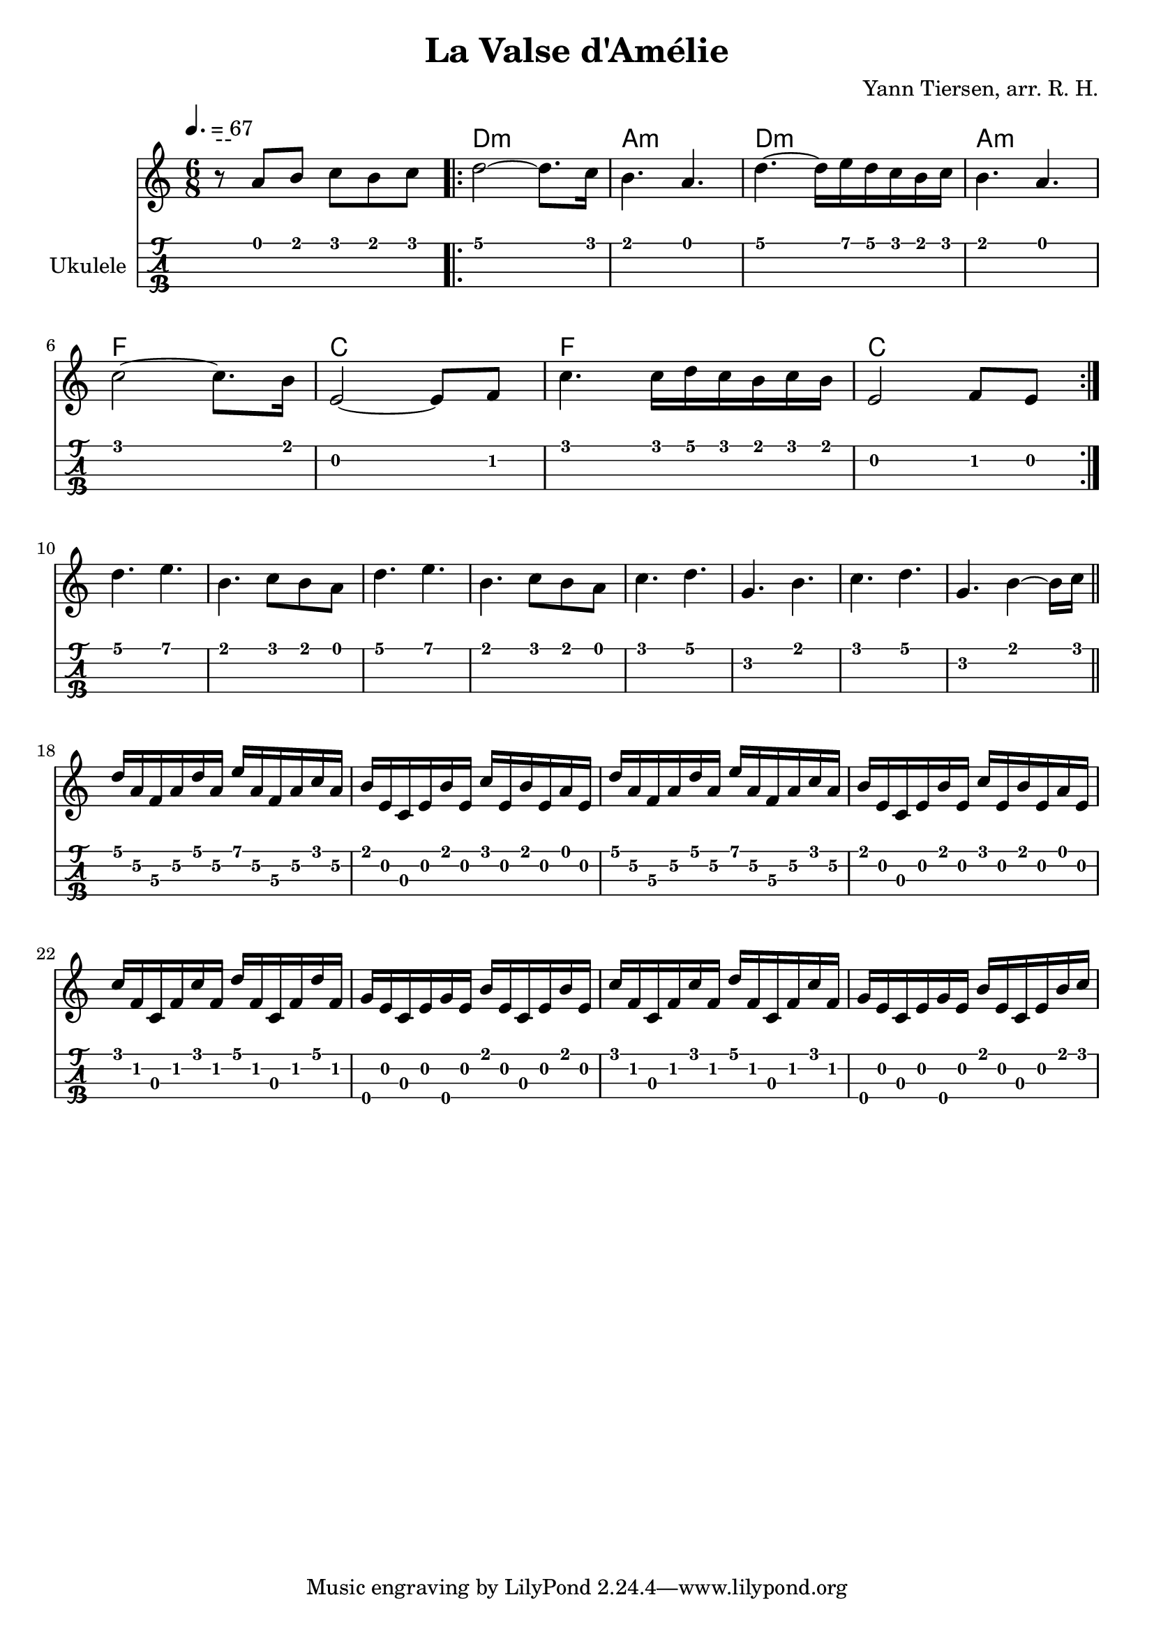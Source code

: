 \header {
    title = "La Valse d'Amélie"
    composer = "Yann Tiersen, arr. R. H."
}

\paper {
    %left-margin = 20
}

global = {
    \time 6/8
    \key c \major
    \tempo 4. = 67
    \override Staff.StringNumber.transparent = ##t
}

mymelody = {
    r8 a b c b c \bar ".|:"
    d2~ 8. c16
    b4. a4.
    d4.~ d16 e d c b c
    b4. a \break
    c2~ 8. b16
    e,2~ 8 f8
    c'4. c16 d c b c b
    e,2 f8 e \bar ":|." \break
    d'4. e
    b c8 b a
    d4. e
    b c8 b a
    c4. d
    g, b
    c d
    g, b4~ 16 c \bar "||" \break
    \set TabStaff.minimumFret = #3
    \set TabStaff.restrainOpenStrings = ##t
    d16 a f a d a e' a, f a c a
    \set TabStaff.minimumFret = #0
    \set TabStaff.restrainOpenStrings = ##f
    b e, c e b' e, c' e, b' e, a e
    \set TabStaff.minimumFret = #3
    \set TabStaff.restrainOpenStrings = ##t
    d' a f a d a e' a, f a c a
    \set TabStaff.minimumFret = #0
    \set TabStaff.restrainOpenStrings = ##f
    b e, c e b' e, c' e, b' e, a e \break

    c' f, c f c' f, d' f, c f d' f,
    g\4 e c e g\4 e b' e, c e b' e,

    c' f, c f c' f, d' f, c f c' f,
    g\4 e c e g\4 e b' e, c e b' c
}


<<
    \chords \with {
        noChordSymbol = "--"
    } {
        r2.
        d:m
        a:m
        d:m
        a:m \break
        f 
        c
        f
        c
    }
    \new Voice {
        \relative c''{
            \global
            \mymelody
        }
    }
    \new TabStaff \with{
        stringTunings = #ukulele-tuning
        instrumentName = "Ukulele "
        %shortInstrumentName = "Uke. "
    } {
        \relative c''{
            \global
            \mymelody
        }
    }
>>